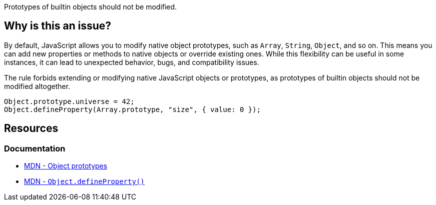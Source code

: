 Prototypes of builtin objects should not be modified.

== Why is this an issue?

By default, JavaScript allows you to modify native object prototypes, such as `Array`, `String`, `Object`, and so on. This means you can add new properties or methods to native objects or override existing ones. While this flexibility can be useful in some instances, it can lead to unexpected behavior, bugs, and compatibility issues.

The rule forbids extending or modifying native JavaScript objects or prototypes, as prototypes of builtin objects should not be modified altogether.

[source,javascript]
----
Object.prototype.universe = 42;
Object.defineProperty(Array.prototype, "size", { value: 0 });
----

== Resources
=== Documentation

* https://developer.mozilla.org/en-US/docs/Learn/JavaScript/Objects/Object_prototypes[MDN - Object prototypes]
* https://developer.mozilla.org/en-US/docs/Web/JavaScript/Reference/Global_Objects/Object/defineProperty[MDN - ``++Object.defineProperty()++``]
